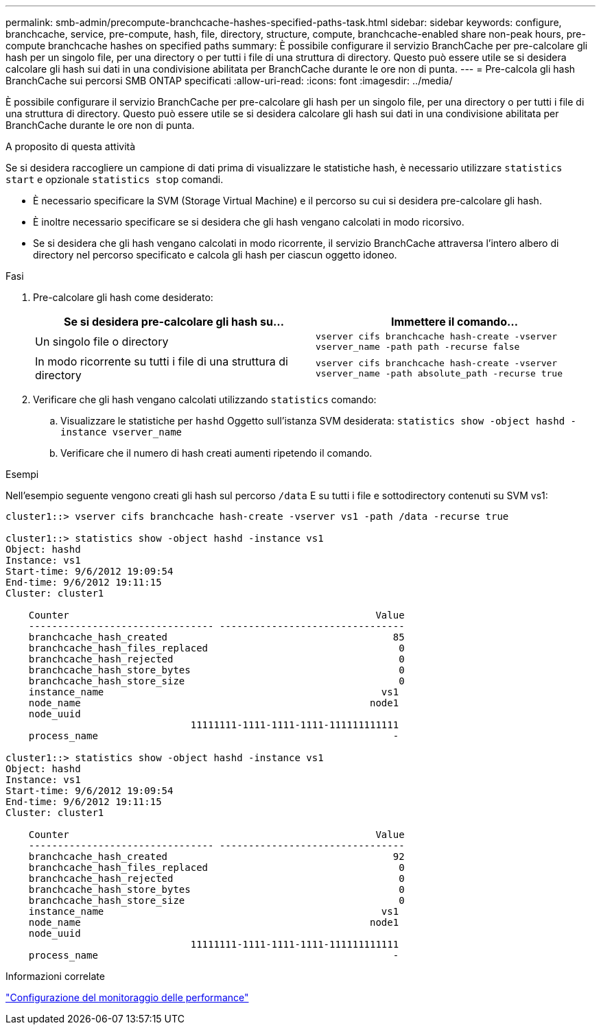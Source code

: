 ---
permalink: smb-admin/precompute-branchcache-hashes-specified-paths-task.html 
sidebar: sidebar 
keywords: configure, branchcache, service, pre-compute, hash, file, directory, structure, compute, branchcache-enabled share non-peak hours, pre-compute branchcache hashes on specified paths 
summary: È possibile configurare il servizio BranchCache per pre-calcolare gli hash per un singolo file, per una directory o per tutti i file di una struttura di directory. Questo può essere utile se si desidera calcolare gli hash sui dati in una condivisione abilitata per BranchCache durante le ore non di punta. 
---
= Pre-calcola gli hash BranchCache sui percorsi SMB ONTAP specificati
:allow-uri-read: 
:icons: font
:imagesdir: ../media/


[role="lead"]
È possibile configurare il servizio BranchCache per pre-calcolare gli hash per un singolo file, per una directory o per tutti i file di una struttura di directory. Questo può essere utile se si desidera calcolare gli hash sui dati in una condivisione abilitata per BranchCache durante le ore non di punta.

.A proposito di questa attività
Se si desidera raccogliere un campione di dati prima di visualizzare le statistiche hash, è necessario utilizzare `statistics start` e opzionale `statistics stop` comandi.

* È necessario specificare la SVM (Storage Virtual Machine) e il percorso su cui si desidera pre-calcolare gli hash.
* È inoltre necessario specificare se si desidera che gli hash vengano calcolati in modo ricorsivo.
* Se si desidera che gli hash vengano calcolati in modo ricorrente, il servizio BranchCache attraversa l'intero albero di directory nel percorso specificato e calcola gli hash per ciascun oggetto idoneo.


.Fasi
. Pre-calcolare gli hash come desiderato:
+
|===
| Se si desidera pre-calcolare gli hash su... | Immettere il comando... 


 a| 
Un singolo file o directory
 a| 
`vserver cifs branchcache hash-create -vserver vserver_name -path path -recurse false`



 a| 
In modo ricorrente su tutti i file di una struttura di directory
 a| 
`vserver cifs branchcache hash-create -vserver vserver_name -path absolute_path -recurse true`

|===
. Verificare che gli hash vengano calcolati utilizzando `statistics` comando:
+
.. Visualizzare le statistiche per `hashd` Oggetto sull'istanza SVM desiderata: `statistics show -object hashd -instance vserver_name`
.. Verificare che il numero di hash creati aumenti ripetendo il comando.




.Esempi
Nell'esempio seguente vengono creati gli hash sul percorso `/data` E su tutti i file e sottodirectory contenuti su SVM vs1:

[listing]
----
cluster1::> vserver cifs branchcache hash-create -vserver vs1 -path /data -recurse true

cluster1::> statistics show -object hashd -instance vs1
Object: hashd
Instance: vs1
Start-time: 9/6/2012 19:09:54
End-time: 9/6/2012 19:11:15
Cluster: cluster1

    Counter                                                     Value
    -------------------------------- --------------------------------
    branchcache_hash_created                                       85
    branchcache_hash_files_replaced                                 0
    branchcache_hash_rejected                                       0
    branchcache_hash_store_bytes                                    0
    branchcache_hash_store_size                                     0
    instance_name                                                vs1
    node_name                                                  node1
    node_uuid
                                11111111-1111-1111-1111-111111111111
    process_name                                                   -

cluster1::> statistics show -object hashd -instance vs1
Object: hashd
Instance: vs1
Start-time: 9/6/2012 19:09:54
End-time: 9/6/2012 19:11:15
Cluster: cluster1

    Counter                                                     Value
    -------------------------------- --------------------------------
    branchcache_hash_created                                       92
    branchcache_hash_files_replaced                                 0
    branchcache_hash_rejected                                       0
    branchcache_hash_store_bytes                                    0
    branchcache_hash_store_size                                     0
    instance_name                                                vs1
    node_name                                                  node1
    node_uuid
                                11111111-1111-1111-1111-111111111111
    process_name                                                   -
----
.Informazioni correlate
link:../performance-config/index.html["Configurazione del monitoraggio delle performance"]
